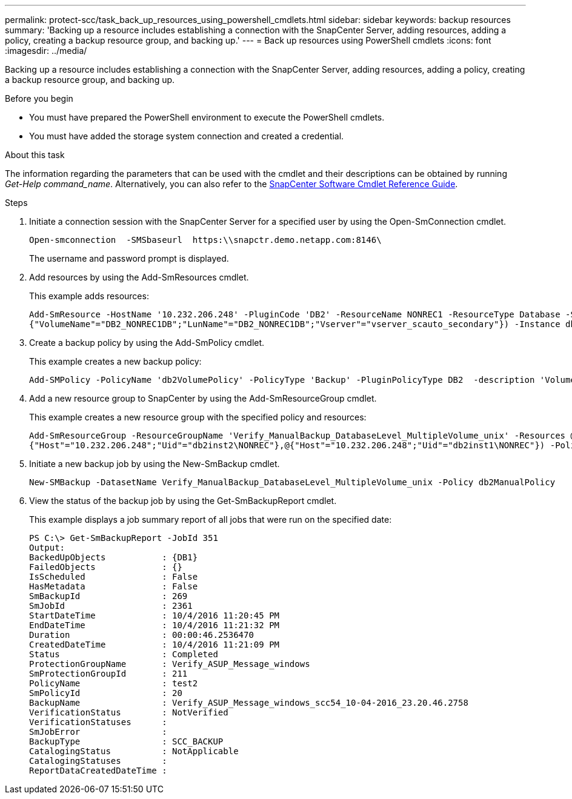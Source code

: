---
permalink: protect-scc/task_back_up_resources_using_powershell_cmdlets.html
sidebar: sidebar
keywords: backup resources
summary: 'Backing up a resource includes establishing a connection with the SnapCenter Server, adding resources, adding a policy, creating a backup resource group, and backing up.'
---
= Back up resources using PowerShell cmdlets
:icons: font
:imagesdir: ../media/

[.lead]
Backing up a resource includes establishing a connection with the SnapCenter Server, adding resources, adding a policy, creating a backup resource group, and backing up.

.Before you begin

* You must have prepared the PowerShell environment to execute the PowerShell cmdlets.
* You must have added the storage system connection and created a credential.

.About this task

The information regarding the parameters that can be used with the cmdlet and their descriptions can be obtained by running _Get-Help command_name_. Alternatively, you can also refer to the https://library.netapp.com/ecm/ecm_download_file/ECMLP3323469[SnapCenter Software Cmdlet Reference Guide^].

.Steps

. Initiate a connection session with the SnapCenter Server for a specified user by using the Open-SmConnection cmdlet.
+
----
Open-smconnection  -SMSbaseurl  https:\\snapctr.demo.netapp.com:8146\
----
+
The username and password prompt is displayed.

. Add resources by using the Add-SmResources cmdlet.
+
This example adds resources:
+
----
Add-SmResource -HostName '10.232.206.248' -PluginCode 'DB2' -ResourceName NONREC1 -ResourceType Database -StorageFootPrint ( @
{"VolumeName"="DB2_NONREC1DB";"LunName"="DB2_NONREC1DB";"Vserver"="vserver_scauto_secondary"}) -Instance db2inst1
----

. Create a backup policy by using the Add-SmPolicy cmdlet.
+
This example creates a new backup policy:
+
----
Add-SMPolicy -PolicyName 'db2VolumePolicy' -PolicyType 'Backup' -PluginPolicyType DB2  -description 'VolumePolicy'
----

. Add a new resource group to SnapCenter by using the Add-SmResourceGroup cmdlet.
+
This example creates a new resource group with the specified policy and resources:
+
----
Add-SmResourceGroup -ResourceGroupName 'Verify_ManualBackup_DatabaseLevel_MultipleVolume_unix' -Resources @(@
{"Host"="10.232.206.248";"Uid"="db2inst2\NONREC"},@{"Host"="10.232.206.248";"Uid"="db2inst1\NONREC"}) -Policies db2ManualPolicy
----

. Initiate a new backup job by using the New-SmBackup cmdlet.
+
----
New-SMBackup -DatasetName Verify_ManualBackup_DatabaseLevel_MultipleVolume_unix -Policy db2ManualPolicy
----

. View the status of the backup job by using the Get-SmBackupReport cmdlet.
+
This example displays a job summary report of all jobs that were run on the specified date:
+
----
PS C:\> Get-SmBackupReport -JobId 351
Output:
BackedUpObjects           : {DB1}
FailedObjects             : {}
IsScheduled               : False
HasMetadata               : False
SmBackupId                : 269
SmJobId                   : 2361
StartDateTime             : 10/4/2016 11:20:45 PM
EndDateTime               : 10/4/2016 11:21:32 PM
Duration                  : 00:00:46.2536470
CreatedDateTime           : 10/4/2016 11:21:09 PM
Status                    : Completed
ProtectionGroupName       : Verify_ASUP_Message_windows
SmProtectionGroupId       : 211
PolicyName                : test2
SmPolicyId                : 20
BackupName                : Verify_ASUP_Message_windows_scc54_10-04-2016_23.20.46.2758
VerificationStatus        : NotVerified
VerificationStatuses      :
SmJobError                :
BackupType                : SCC_BACKUP
CatalogingStatus          : NotApplicable
CatalogingStatuses        :
ReportDataCreatedDateTime :
----
